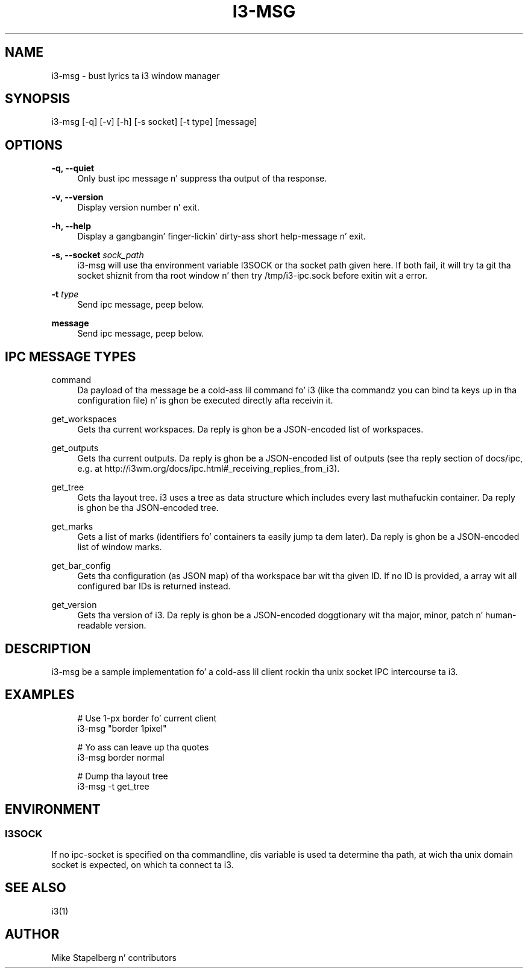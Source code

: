 '\" t
.\"     Title: i3-msg
.\"    Author: [see tha "AUTHOR" section]
.\" Generator: DocBook XSL Stylesheets v1.78.1 <http://docbook.sf.net/>
.\"      Date: 06/15/2014
.\"    Manual: i3 Manual
.\"    Source: i3 4.8
.\"  Language: Gangsta
.\"
.TH "I3\-MSG" "1" "06/15/2014" "i3 4\&.8" "i3 Manual"
.\" -----------------------------------------------------------------
.\" * Define some portabilitizzle stuff
.\" -----------------------------------------------------------------
.\" ~~~~~~~~~~~~~~~~~~~~~~~~~~~~~~~~~~~~~~~~~~~~~~~~~~~~~~~~~~~~~~~~~
.\" http://bugs.debian.org/507673
.\" http://lists.gnu.org/archive/html/groff/2009-02/msg00013.html
.\" ~~~~~~~~~~~~~~~~~~~~~~~~~~~~~~~~~~~~~~~~~~~~~~~~~~~~~~~~~~~~~~~~~
.ie \n(.g .ds Aq \(aq
.el       .ds Aq '
.\" -----------------------------------------------------------------
.\" * set default formatting
.\" -----------------------------------------------------------------
.\" disable hyphenation
.nh
.\" disable justification (adjust text ta left margin only)
.ad l
.\" -----------------------------------------------------------------
.\" * MAIN CONTENT STARTS HERE *
.\" -----------------------------------------------------------------
.SH "NAME"
i3-msg \- bust lyrics ta i3 window manager
.SH "SYNOPSIS"
.sp
i3\-msg [\-q] [\-v] [\-h] [\-s socket] [\-t type] [message]
.SH "OPTIONS"
.PP
\fB\-q, \-\-quiet\fR
.RS 4
Only bust ipc message n' suppress tha output of tha response\&.
.RE
.PP
\fB\-v, \-\-version\fR
.RS 4
Display version number n' exit\&.
.RE
.PP
\fB\-h, \-\-help\fR
.RS 4
Display a gangbangin' finger-lickin' dirty-ass short help\-message n' exit\&.
.RE
.PP
\fB\-s, \-\-socket\fR \fIsock_path\fR
.RS 4
i3\-msg will use tha environment variable I3SOCK or tha socket path given here\&. If both fail, it will try ta git tha socket shiznit from tha root window n' then try /tmp/i3\-ipc\&.sock before exitin wit a error\&.
.RE
.PP
\fB\-t\fR \fItype\fR
.RS 4
Send ipc message, peep below\&.
.RE
.PP
\fBmessage\fR
.RS 4
Send ipc message, peep below\&.
.RE
.SH "IPC MESSAGE TYPES"
.PP
command
.RS 4
Da payload of tha message be a cold-ass lil command fo' i3 (like tha commandz you can bind ta keys up in tha configuration file) n' is ghon be executed directly afta receivin it\&.
.RE
.PP
get_workspaces
.RS 4
Gets tha current workspaces\&. Da reply is ghon be a JSON\-encoded list of workspaces\&.
.RE
.PP
get_outputs
.RS 4
Gets tha current outputs\&. Da reply is ghon be a JSON\-encoded list of outputs (see tha reply section of docs/ipc, e\&.g\&. at
http://i3wm\&.org/docs/ipc\&.html#_receiving_replies_from_i3)\&.
.RE
.PP
get_tree
.RS 4
Gets tha layout tree\&. i3 uses a tree as data structure which includes every last muthafuckin container\&. Da reply is ghon be tha JSON\-encoded tree\&.
.RE
.PP
get_marks
.RS 4
Gets a list of marks (identifiers fo' containers ta easily jump ta dem later)\&. Da reply is ghon be a JSON\-encoded list of window marks\&.
.RE
.PP
get_bar_config
.RS 4
Gets tha configuration (as JSON map) of tha workspace bar wit tha given ID\&. If no ID is provided, a array wit all configured bar IDs is returned instead\&.
.RE
.PP
get_version
.RS 4
Gets tha version of i3\&. Da reply is ghon be a JSON\-encoded doggtionary wit tha major, minor, patch n' human\-readable version\&.
.RE
.SH "DESCRIPTION"
.sp
i3\-msg be a sample implementation fo' a cold-ass lil client rockin tha unix socket IPC intercourse ta i3\&.
.SH "EXAMPLES"
.sp
.if n \{\
.RS 4
.\}
.nf
# Use 1\-px border fo' current client
i3\-msg "border 1pixel"

# Yo ass can leave up tha quotes
i3\-msg border normal

# Dump tha layout tree
i3\-msg \-t get_tree
.fi
.if n \{\
.RE
.\}
.SH "ENVIRONMENT"
.SS "I3SOCK"
.sp
If no ipc\-socket is specified on tha commandline, dis variable is used ta determine tha path, at wich tha unix domain socket is expected, on which ta connect ta i3\&.
.SH "SEE ALSO"
.sp
i3(1)
.SH "AUTHOR"
.sp
Mike Stapelberg n' contributors
